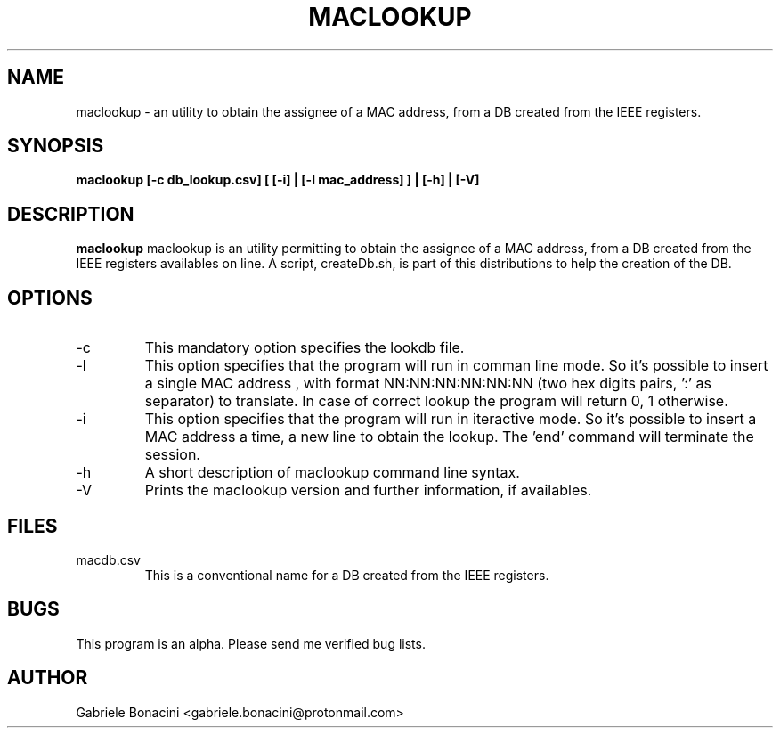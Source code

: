 .TH MACLOOKUP 1 "OCTOBER 2018" Linux "User Manuals"                                  
.SH NAME                                                                     
maclookup \- an utility to obtain the assignee of a MAC address, from a DB created from the IEEE registers.
.SH SYNOPSIS                                                                 
.B  maclookup [-c db_lookup.csv]  [ [-i] | [-l mac_address] ] | [-h] | [-V]
.SH DESCRIPTION                                                              
.B maclookup                                                                       
maclookup is an utility permitting to obtain the assignee of a MAC address, from a DB created from the IEEE registers availables on line.
A script, createDb.sh, is part of this distributions to help the creation of the DB. 
.SH OPTIONS                                                       
.IP -c dbname.csv
This mandatory option specifies the lookdb file.
.IP -l mac_address
This option specifies that the program will run in comman line mode. So it's possible to insert a single MAC address , with format NN:NN:NN:NN:NN:NN (two hex digits pairs, ':' as separator) to translate. In case of correct lookup the program will return 0, 1 otherwise. 
.IP -i 
This option specifies that the program will run in iteractive mode. So it's possible to insert a MAC address a time, a new line to obtain the lookup. The 'end' command will terminate the session.
.IP -h
A short description of maclookup command line syntax.
.IP -V
Prints the maclookup version and further information, if availables.
.SH FILES                                                                    
.IP macdb.csv
This is a conventional name for a DB created from the IEEE registers.
.SH BUGS                                                                     
This program is an alpha. Please send me verified bug lists.
.SH AUTHOR                                                                   
Gabriele Bonacini <gabriele.bonacini@protonmail.com>
